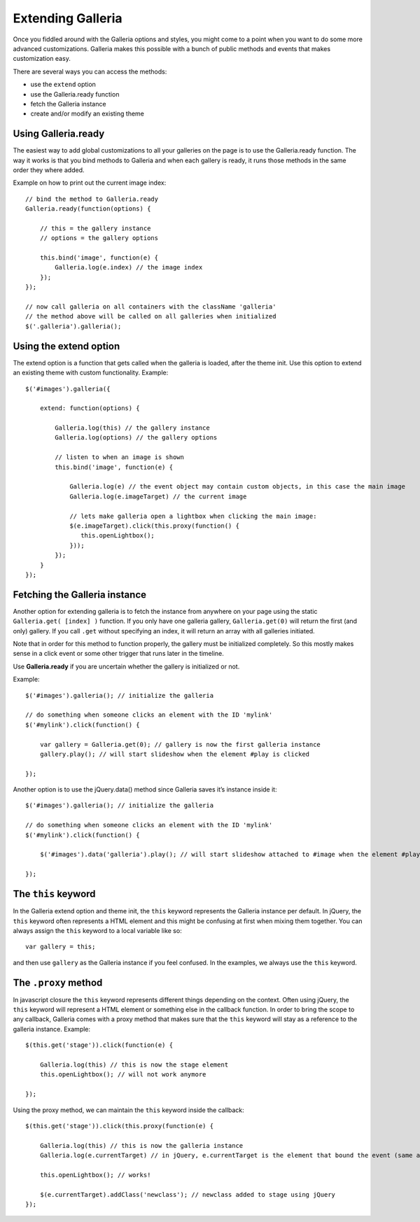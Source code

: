 .. highlight:: javascript

******************
Extending Galleria
******************

Once you fiddled around with the Galleria options and styles, you might come to
a point when you want to do some more advanced customizations. Galleria makes
this possible with a bunch of public methods and events that makes
customization easy.

There are several ways you can access the methods:

- use the ``extend`` option

- use the Galleria.ready function

- fetch the Galleria instance

- create and/or modify an existing theme

Using Galleria.ready
====================

The easiest way to add global customizations to all your galleries on the page is to use the Galleria.ready function.
The way it works is that you bind methods to Galleria and when each gallery is ready, it runs those methods in the same order they where added.

Example on how to print out the current image index::

    // bind the method to Galleria.ready
    Galleria.ready(function(options) {

        // this = the gallery instance
        // options = the gallery options

        this.bind('image', function(e) {
            Galleria.log(e.index) // the image index
        });
    });

    // now call galleria on all containers with the className 'galleria'
    // the method above will be called on all galleries when initialized
    $('.galleria').galleria();



Using the extend option
=======================

The extend option is a function that gets called when the galleria is loaded,
after the theme init. Use this option to extend an existing theme with custom
functionality. Example::

    $('#images').galleria({

        extend: function(options) {

            Galleria.log(this) // the gallery instance
            Galleria.log(options) // the gallery options

            // listen to when an image is shown
            this.bind('image', function(e) {

                Galleria.log(e) // the event object may contain custom objects, in this case the main image
                Galleria.log(e.imageTarget) // the current image

                // lets make galleria open a lightbox when clicking the main image:
                $(e.imageTarget).click(this.proxy(function() {
                   this.openLightbox();
                }));
            });
        }
    });


Fetching the Galleria instance
==============================

Another option for extending galleria is to fetch the instance from anywhere on
your page using the static ``Galleria.get( [index] )``
function. If you only have one galleria gallery, ``Galleria.get(0)`` will
return the first (and only) gallery. If you call ``.get`` without specifying an
index, it will return an array with all galleries initiated.

Note that in order for this method to function properly, the gallery must be initialized completely.
So this mostly makes sense in a click event or some other trigger that runs later in the timeline.

Use **Galleria.ready** if you are uncertain whether the gallery is initialized or not.

Example::

    $('#images').galleria(); // initialize the galleria

    // do something when someone clicks an element with the ID 'mylink'
    $('#mylink').click(function() {

        var gallery = Galleria.get(0); // gallery is now the first galleria instance
        gallery.play(); // will start slideshow when the element #play is clicked

    });

Another option is to use the jQuery.data() method since Galleria saves it’s instance inside it::

    $('#images').galleria(); // initialize the galleria

    // do something when someone clicks an element with the ID 'mylink'
    $('#mylink').click(function() {

        $('#images').data('galleria').play(); // will start slideshow attached to #image when the element #play is clicked

    });


The ``this`` keyword
====================
In the Galleria extend option and theme init, the ``this`` keyword represents
the Galleria instance per default. In jQuery, the ``this`` keyword often
represents a HTML element and this might be confusing at first when mixing them
together. You can always assign the ``this`` keyword to a local variable like
so::

    var gallery = this;

and then use ``gallery`` as the Galleria instance if you feel confused. In the
examples, we always use the ``this`` keyword.


The ``.proxy`` method
=====================
In javascript closure the ``this`` keyword represents different things
depending on the context. Often using jQuery, the ``this`` keyword will
represent a HTML element or something else in the callback function. In order
to bring the scope to any callback, Galleria comes with a proxy method that
makes sure that the ``this`` keyword will stay as a reference to the galleria
instance. Example::

    $(this.get('stage')).click(function(e) {

        Galleria.log(this) // this is now the stage element
        this.openLightbox(); // will not work anymore

    });


Using the proxy method, we can maintain the ``this`` keyword inside the
callback::

    $(this.get('stage')).click(this.proxy(function(e) {

        Galleria.log(this) // this is now the galleria instance
        Galleria.log(e.currentTarget) // in jQuery, e.currentTarget is the element that bound the event (same as this)

        this.openLightbox(); // works!

        $(e.currentTarget).addClass('newclass'); // newclass added to stage using jQuery
    });


